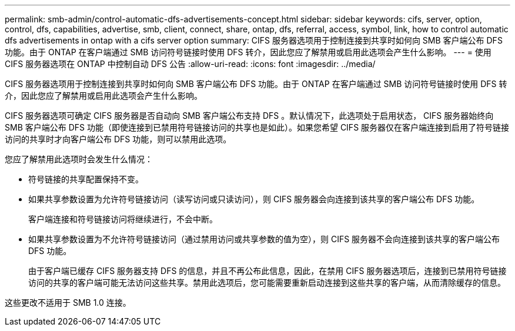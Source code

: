 ---
permalink: smb-admin/control-automatic-dfs-advertisements-concept.html 
sidebar: sidebar 
keywords: cifs, server, option, control, dfs, capabilities, advertise, smb, client, connect, share, ontap, dfs, referral, access, symbol, link, how to control automatic dfs advertisements in ontap with a cifs server option 
summary: CIFS 服务器选项用于控制连接到共享时如何向 SMB 客户端公布 DFS 功能。由于 ONTAP 在客户端通过 SMB 访问符号链接时使用 DFS 转介，因此您应了解禁用或启用此选项会产生什么影响。 
---
= 使用 CIFS 服务器选项在 ONTAP 中控制自动 DFS 公告
:allow-uri-read: 
:icons: font
:imagesdir: ../media/


[role="lead"]
CIFS 服务器选项用于控制连接到共享时如何向 SMB 客户端公布 DFS 功能。由于 ONTAP 在客户端通过 SMB 访问符号链接时使用 DFS 转介，因此您应了解禁用或启用此选项会产生什么影响。

CIFS 服务器选项可确定 CIFS 服务器是否自动向 SMB 客户端公布支持 DFS 。默认情况下，此选项处于启用状态， CIFS 服务器始终向 SMB 客户端公布 DFS 功能（即使连接到已禁用符号链接访问的共享也是如此）。如果您希望 CIFS 服务器仅在客户端连接到启用了符号链接访问的共享时才向客户端公布 DFS 功能，则可以禁用此选项。

您应了解禁用此选项时会发生什么情况：

* 符号链接的共享配置保持不变。
* 如果共享参数设置为允许符号链接访问（读写访问或只读访问），则 CIFS 服务器会向连接到该共享的客户端公布 DFS 功能。
+
客户端连接和符号链接访问将继续进行，不会中断。

* 如果共享参数设置为不允许符号链接访问（通过禁用访问或共享参数的值为空），则 CIFS 服务器不会向连接到该共享的客户端公布 DFS 功能。
+
由于客户端已缓存 CIFS 服务器支持 DFS 的信息，并且不再公布此信息，因此，在禁用 CIFS 服务器选项后，连接到已禁用符号链接访问的共享的客户端可能无法访问这些共享。禁用此选项后，您可能需要重新启动连接到这些共享的客户端，从而清除缓存的信息。



这些更改不适用于 SMB 1.0 连接。
